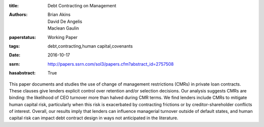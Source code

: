 :title: Debt Contracting on Management
:authors: Brian Akins, David De Angelis, Maclean Gaulin
:paperstatus: Working Paper
:tags: debt,contracting,human capital,covenants
:date: 2016-10-17
:ssrn: http://papers.ssrn.com/sol3/papers.cfm?abstract_id=2757508
:hasabstract: True

This paper documents and studies the use of change of management restrictions (CMRs) in private loan contracts.
These clauses give lenders explicit control over retention and/or selection decisions.
Our analysis suggests CMRs are binding: the likelihood of CEO turnover more than halved during CMR terms.
We find lenders include CMRs to mitigate human capital risk, particularly when this risk is exacerbated by contracting frictions or by creditor-shareholder conflicts of interest.
Overall, our results imply that lenders can influence managerial turnover outside of default states, and human capital risk can impact debt contract design in ways not anticipated in the literature.
